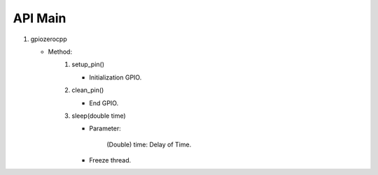 ==========
API Main
==========
1) gpiozerocpp 
   
   - Method:   
      #) setup_pin()
   
         - Initialization GPIO.
      #) clean_pin()
   
         - End GPIO.
      #) sleep(double time)
   
         - Parameter:

            (Double) time: Delay of Time.
        
         - Freeze thread.
